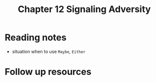 #+TITLE: Chapter 12 Signaling Adversity

* Reading notes
- situation when to use ~Maybe~, ~Either~
* Follow up resources
